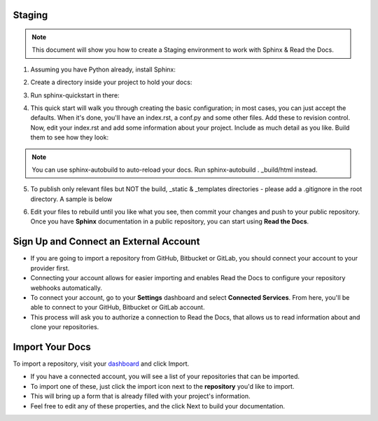 .. _STAGING:

Staging
===========

.. Note:: This document will show you how to create a Staging environment to work with Sphinx & Read the Docs.


1. Assuming you have Python already, install Sphinx:

.. code-block:: python
   :linenos: 
   
   sudo pip install sphinx sphinx-autobuild
        

2. Create a directory inside your project to hold your docs:

.. code-block:: bash
    :linenos: 
   
    cd /path/to/project
    mkdir docs
        
        
3. Run sphinx-quickstart in there:

.. code-block:: bash
   :linenos: 
   
   cd docs
   sphinx-quickstart

        
4. This quick start will walk you through creating the basic configuration; in most cases, you can just accept the defaults. When it's done, you'll have an index.rst, a conf.py and some other files. Add these to revision control. Now, edit your index.rst and add some information about your project. Include as much detail as you like. Build them to see how they look:

.. code-block:: bash
   :linenos: 
       
   make html
        
.. Note::  You can use sphinx-autobuild to auto-reload your docs. Run sphinx-autobuild . _build/html instead.


5. To publish only relevant files but NOT the build, _static & _templates directories - please add a .gitignore in the root directory. A sample is below

.. code-block:: bash
   :linenos:

   #Folders to ignore
   build
   _templates
   _static

   #Extensions to ignore
   *.pyc
   *.diff
   *.err
   *.orig
   *.rej
 

6. Edit your files to rebuild until you like what you see, then commit your changes and push to your public repository. Once you have **Sphinx** documentation in a public repository, you can start using **Read the Docs**.



Sign Up and Connect an External Account
========================================
- If you are going to import a repository from GitHub, Bitbucket or GitLab, you should connect your account to your provider first. 
- Connecting your account allows for easier importing and enables Read the Docs to configure your repository webhooks automatically.
- To connect your account, go to your **Settings** dashboard and select **Connected Services**. From here, you'll be able to connect to your GitHub, Bitbucket or GitLab account. 
- This process will ask you to authorize a connection to Read the Docs, that allows us to read information about and clone your repositories.



Import Your Docs
========================================
To import a repository, visit your `dashboard <https://readthedocs.org/dashboard>`_  and click Import.

- If you have a connected account, you will see a list of your repositories that can be imported.
- To import one of these, just click the import icon next to the **repository** you'd like to import. 
- This will bring up a form that is already filled with your project's information. 
- Feel free to edit any of these properties, and the click Next to build your documentation.
